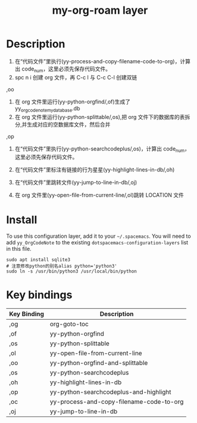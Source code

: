 #+TITLE: my-org-roam layer
# Document tags are separated with "|" char
# The example below contains 2 tags: "layer" and "web service"
# Avaliable tags are listed in <spacemacs_root>/.ci/spacedoc-cfg.edn
# under ":spacetools.spacedoc.config/valid-tags" section.
#+TAGS: layer|web service

# The maximum height of the logo should be 200 pixels.

# TOC links should be GitHub style anchors.
* Table of Contents                                        :TOC_4_gh:noexport:
- [[#description][Description]]
- [[#install][Install]]
- [[#key-bindings][Key bindings]]

* Description
1. 在“代码文件”里执行(yy-process-and-copy-filename-code-to-org)，计算出 code_num，这里必须先保存代码文件。
2. spc n i 创建 org 文件，再 C-c l 与 C-c C-l 创建双链

,oo
3. 在 org 文件里运行(yy-python-orgfind/,of)生成了 yy_orgcodenote_my_database.db
4. 在 org 文件里运行(yy-python-splittable/,os),把 org 文件下的数据库的表拆分,并生成对应的空数据库文件，然后合并

,op
5. 在“代码文件”里执行(yy-python-searchcodeplus/,os)，计算出 code_num，这里必须先保存代码文件。
6. 在“代码文件”里标注有链接的行为星星(yy-highlight-lines-in-db/,oh)

7. 在“代码文件”里跳转文件(yy-jump-to-line-in-db/,oj)
8. 在 org 文件里(yy-open-file-from-current-line/,ol)跳转 LOCATION 文件
* Install
To use this configuration layer, add it to your =~/.spacemacs=. You will need to
add =yy_OrgCodeNote= to the existing =dotspacemacs-configuration-layers= list in this
file.
#+begin_src shell
sudo apt install sqlite3
# 注意修改python的别名alias python='python3'
sudo ln -s /usr/bin/python3 /usr/local/bin/python
#+end_src

* Key bindings

| Key Binding | Description                              |
|-------------+------------------------------------------|
| ,og         | org-goto-toc                             |
| ,of         | yy-python-orgfind                        |
| ,os         | yy-python-splittable                     |
| ,ol         | yy-open-file-from-current-line           |
| ,oo         | yy-python-orgfind-and-splittable         |
| ,os         | yy-python-searchcodeplus                 |
| ,oh         | yy-highlight-lines-in-db                 |
| ,op         | yy-python-searchcodeplus-and-highlight   |
| ,oc         | yy-process-and-copy-filename-code-to-org |
| ,oj         | yy-jump-to-line-in-db                    |

# Use GitHub URLs if you wish to link a Spacemacs documentation file or its heading.
# Examples:
# [[https://github.com/syl20bnr/spacemacs/blob/master/doc/VIMUSERS.org#sessions]]
# [[https://github.com/syl20bnr/spacemacs/blob/master/layers/%2Bfun/emoji/README.org][Link to Emoji layer README.org]]
# If space-doc-mode is enabled, Spacemacs will open a local copy of the linked file.
